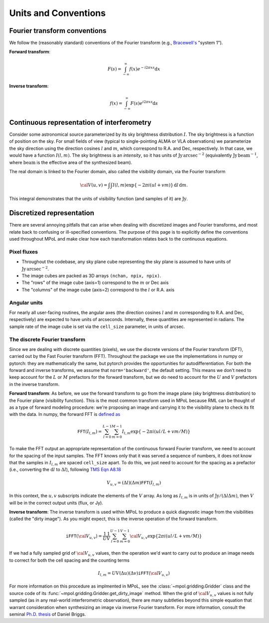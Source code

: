Units and Conventions
=====================

Fourier transform conventions
-----------------------------

We follow the (reasonably standard) conventions of the Fourier transform (e.g., `Bracewell's <https://ui.adsabs.harvard.edu/abs/2000fta..book.....B/abstract>`_ "system 1"). 

**Forward transform**:

.. math::

    F(s) = \int_{-\infty}^\infty f(x) e^{-i 2 \pi  x s} \mathrm{d}x

**Inverse transform**:

.. math::

    f(x) = \int_{-\infty}^\infty F(s) e^{i 2 \pi  x s} \mathrm{d}s


Continuous representation of interferometry
-------------------------------------------

Consider some astronomical source parameterized by its sky brightness distribution :math:`I`. The sky brightness is a function of position on the sky. For small fields of view (typical to single-pointing ALMA or VLA observations) we parameterize the sky direction using the direction cosines :math:`l` and :math:`m`, which correspond to R.A. and Dec, respectively. In that case, we would have a function :math:`I(l,m)`. The sky brightness is an *intensity*, so it has units of :math:`\mathrm{Jy\,arcsec}^{-2}` (equivalently :math:`\mathrm{Jy\, beam}^{-1}`, where :math:`\mathrm{beam}` is the effective area of the synthesized beam).

The real domain is linked to the Fourier domain, also called the visibility domain, via the Fourier transform 

.. math::

    {\cal V}(u,v) = \int \int I(l,m) \exp \left \{- 2 \pi i (ul + vm) \right \} \, \mathrm{d}l\,\mathrm{d}m.

This integral demonstrates that the units of visibility function (and samples of it) are :math:`\mathrm{Jy}`.

Discretized representation 
--------------------------

There are several annoying pitfalls that can arise when dealing with discretized images and Fourier transforms, and most relate back to confusing or ill-specified conventions. The purpose of this page is to explicitly define the conventions used throughout MPoL and make clear how each transformation relates back to the continuous equations.

------------
Pixel fluxes 
------------

* Throughout the codebase, any sky plane cube representing the sky plane is assumed to have units of :math:`\mathrm{Jy\,arcsec}^{-2}`. 
* The image cubes are packed as 3D arrays ``(nchan, npix, npix)``. 
* The "rows" of the image cube (axis=1) correspond to the :math:`m` or Dec axis 
* The "columns" of the image cube (axis=2) correspond to the :math:`l` or R.A. axis


-------------
Angular units
-------------

For nearly all user-facing routines, the angular axes (the direction cosines :math:`l` and :math:`m` corresponding to R.A. and Dec, respectively) are expected to have units of arcseconds. Internally, these quantities are represented in radians. The sample rate of the image cube is set via the ``cell_size`` parameter, in units of arcsec.

------------------------------
The discrete Fourier transform
------------------------------

Since we are dealing with discrete quantities (pixels), we use the discrete versions of the Fourier transform (DFT), carried out by the Fast Fourier transform (FFT). Throughout the package we use the implementations in numpy or pytorch: they are mathematically the same, but pytorch provides the opportunities for autodifferentiation. For both the forward and inverse transforms, we assume that ``norm='backward'``, the default setting. This means we don't need to keep account for the :math:`L` or :math:`M` prefactors for the forward transform, but we do need to account for the :math:`U` and :math:`V` prefactors in the inverse transform.

**Forward transform**: As before, we use the forward transform to go from the image plane (sky brightness distribution) to the Fourier plane (visibility function). This is the most common transform used in MPoL because RML can be thought of as a type of forward modeling procedure: we're proposing an image and carrying it to the visibility plane to check its fit with the data. In numpy, the forward FFT is `defined as <https://docs.scipy.org/doc/numpy/reference/routines.fft.html#module-numpy.fft>`_ 

.. math::

    \mathtt{FFT}(I_{l,m}) = \sum_{l=0}^{L-1} \sum_{m=0}^{M-1} I_{l,m} \exp \left \{- 2 \pi i (ul/L + vm/M) \right \}

To make the FFT output an appropriate representation of the continuous forward Fourier transform, we need to account for the spacing of the input samples. The FFT knows only that it was served a sequence of numbers, it does not know that the samples in :math:`I_{l,m}` are spaced ``cell_size`` apart. To do this, we just need to account for the spacing as a prefactor (i.e., converting the :math:`\mathrm{d}l` to :math:`\Delta l`), following `TMS Eqn A8.18 <https://ui.adsabs.harvard.edu/abs/2017isra.book.....T/abstract>`_

.. math::
    
    V_{u,v} = (\Delta l)(\Delta m) \mathtt{FFT}(I_{l,m})

In this context, the :math:`u,v` subscripts indicate the elements of the :math:`V` array. As long as :math:`I_{l,m}` is in units of :math:`\mathrm{Jy} / (\Delta l \Delta m)`, then :math:`V` will be in the correct output units (flux, or Jy).

**Inverse transform**: The inverse transform is used within MPoL to produce a quick diagnostic image from the visibilities (called the "dirty image"). As you might expect, this is the inverse operation of the forward transform.

.. math::

    \mathtt{iFFT}({\cal V}_{u,v}) = \frac{1}{U} \frac{1}{V} \sum_{l=0}^{U-1} \sum_{m=0}^{V-1} {\cal V}_{u,v} \exp \left \{2 \pi i (ul/L + vm/M) \right \}

If we had a fully sampled grid of :math:`{\cal V}_{u,v}` values, then the operation we'd want to carry out to produce an image needs to correct for both the cell spacing and the counting terms

.. math::

    I_{l,m} = U V (\Delta u)(\Delta v) \mathtt{iFFT}({\cal V}_{u,v})

For more information on this procedure as implmented in MPoL, see the :class:`~mpol.gridding.Gridder` class and the source code of its :func:`~mpol.gridding.Gridder.get_dirty_image` method. When the grid of :math:`{\cal V}_{u,v}` values is not fully sampled (as in any real-world interferometric observation), there are many subtleties beyond this simple equation that warrant consideration when synthesizing an image via inverse Fourier transform. For more information, consult the seminal `Ph.D. thesis <http://www.aoc.nrao.edu/dissertations/dbriggs/>`_ of Daniel Briggs.